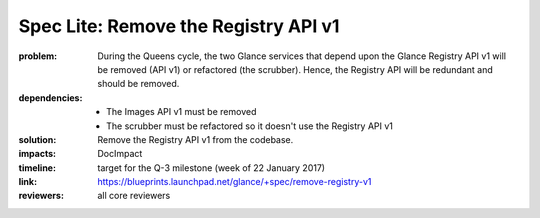 =====================================
Spec Lite: Remove the Registry API v1
=====================================

:problem: During the Queens cycle, the two Glance services that depend upon the
          Glance Registry API v1 will be removed (API v1) or refactored (the
          scrubber).  Hence, the Registry API will be redundant and should be
          removed.

:dependencies: * The Images API v1 must be removed
               * The scrubber must be refactored so it doesn't use the Registry
                 API v1

:solution: Remove the Registry API v1 from the codebase.

:impacts: DocImpact

:timeline: target for the Q-3 milestone (week of 22 January 2017)

:link: https://blueprints.launchpad.net/glance/+spec/remove-registry-v1

:reviewers: all core reviewers
